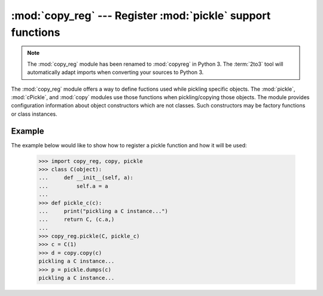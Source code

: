 :mod:`copy_reg` --- Register :mod:`pickle` support functions
============================================================

.. module:: copy_reg
   :synopsis: Register pickle support functions.

.. note::
   The :mod:`copy_reg` module has been renamed to :mod:`copyreg` in Python 3.
   The :term:`2to3` tool will automatically adapt imports when converting your
   sources to Python 3.

.. index::
   module: pickle
   module: cPickle
   module: copy

The :mod:`copy_reg` module offers a way to define fuctions used while pickling
specific objects.  The :mod:`pickle`, :mod:`cPickle`, and :mod:`copy` modules
use those functions when pickling/copying those objects.  The module provides
configuration information about object constructors which are not classes.
Such constructors may be factory functions or class instances.


.. function:: constructor(object)

   Declares *object* to be a valid constructor.  If *object* is not callable (and
   hence not valid as a constructor), raises :exc:`TypeError`.


.. function:: pickle(type, function[, constructor])

   Declares that *function* should be used as a "reduction" function for objects of
   type *type*; *type* must not be a "classic" class object.  (Classic classes are
   handled differently; see the documentation for the :mod:`pickle` module for
   details.)  *function* should return either a string or a tuple containing two or
   three elements.

   The optional *constructor* parameter, if provided, is a callable object which
   can be used to reconstruct the object when called with the tuple of arguments
   returned by *function* at pickling time.  :exc:`TypeError` will be raised if
   *object* is a class or *constructor* is not callable.

   See the :mod:`pickle` module for more details on the interface expected of
   *function* and *constructor*.

Example
-------

The example below would like to show how to register a pickle function and how
it will be used:

   >>> import copy_reg, copy, pickle
   >>> class C(object):
   ...     def __init__(self, a):
   ...         self.a = a
   ...
   >>> def pickle_c(c):
   ...     print("pickling a C instance...")
   ...     return C, (c.a,)
   ...
   >>> copy_reg.pickle(C, pickle_c)
   >>> c = C(1)
   >>> d = copy.copy(c)
   pickling a C instance...
   >>> p = pickle.dumps(c)
   pickling a C instance...
